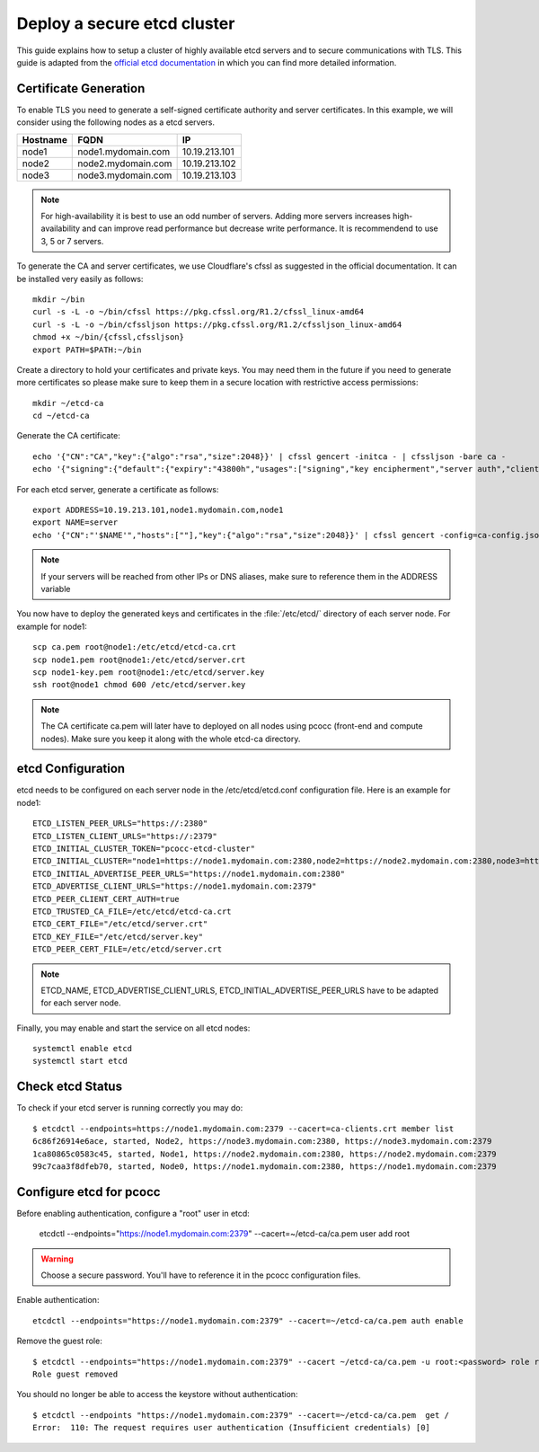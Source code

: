 ############################
Deploy a secure etcd cluster
############################
.. _etcd-production:

This guide explains how to setup a cluster of highly available etcd servers and to secure communications with TLS. This guide is adapted from the `official etcd documentation <https://coreos.com/os/docs/latest/>`_ in which you can find more detailed information.

**********************
Certificate Generation
**********************

To enable TLS you need to generate a self-signed certificate authority and server certificates. In this example, we will consider using the following nodes as a etcd servers.

+----------+----------------------------+----------------------+
| Hostname | FQDN                       | IP                   |
+==========+============================+======================+
|node1     | node1.mydomain.com         | 10.19.213.101        |
+----------+----------------------------+----------------------+
|node2     | node2.mydomain.com         | 10.19.213.102        |
+----------+----------------------------+----------------------+
|node3     | node3.mydomain.com         | 10.19.213.103        |
+----------+----------------------------+----------------------+

.. note::
    For high-availability it is best to use an odd number of servers. Adding more servers increases high-availability and can improve read performance but decrease write performance. It is recommendend to use 3, 5 or 7 servers.

To generate the CA and server certificates, we use Cloudflare's cfssl as suggested in the official documentation. It can be installed very easily as follows::

    mkdir ~/bin
    curl -s -L -o ~/bin/cfssl https://pkg.cfssl.org/R1.2/cfssl_linux-amd64
    curl -s -L -o ~/bin/cfssljson https://pkg.cfssl.org/R1.2/cfssljson_linux-amd64
    chmod +x ~/bin/{cfssl,cfssljson}
    export PATH=$PATH:~/bin

Create a directory to hold your certificates and private keys. You may need them in the future if you need to generate more certificates so please make sure to keep them in a secure location with restrictive access permissions::

    mkdir ~/etcd-ca
    cd ~/etcd-ca

Generate the CA certificate::

    echo '{"CN":"CA","key":{"algo":"rsa","size":2048}}' | cfssl gencert -initca - | cfssljson -bare ca -
    echo '{"signing":{"default":{"expiry":"43800h","usages":["signing","key encipherment","server auth","client auth"]}}}' > ca-config.json

For each etcd server, generate a certificate as follows::

    export ADDRESS=10.19.213.101,node1.mydomain.com,node1
    export NAME=server
    echo '{"CN":"'$NAME'","hosts":[""],"key":{"algo":"rsa","size":2048}}' | cfssl gencert -config=ca-config.json -ca=ca.pem -ca-key=ca-key.pem -hostname="$ADDRESS" - | cfssljson -bare $NAME

.. note::
   If your servers will be reached from other IPs or DNS aliases, make sure to reference them in the ADDRESS variable


You now have to deploy the generated keys and certificates in the :file:`/etc/etcd/` directory of each server node. For example for node1::

   scp ca.pem root@node1:/etc/etcd/etcd-ca.crt
   scp node1.pem root@node1:/etc/etcd/server.crt
   scp node1-key.pem root@node1:/etc/etcd/server.key
   ssh root@node1 chmod 600 /etc/etcd/server.key

.. note::
   The CA certificate ca.pem will later have to deployed on all nodes using pcocc (front-end and compute nodes). Make sure you keep it along with the whole etcd-ca directory.

******************
etcd Configuration
******************

etcd needs to be configured on each server node in the /etc/etcd/etcd.conf configuration file. Here is an example for node1::

    ETCD_LISTEN_PEER_URLS="https://:2380"
    ETCD_LISTEN_CLIENT_URLS="https://:2379"
    ETCD_INITIAL_CLUSTER_TOKEN="pcocc-etcd-cluster"
    ETCD_INITIAL_CLUSTER="node1=https://node1.mydomain.com:2380,node2=https://node2.mydomain.com:2380,node3=https://node3.mydomain.com:2380"
    ETCD_INITIAL_ADVERTISE_PEER_URLS="https://node1.mydomain.com:2380"
    ETCD_ADVERTISE_CLIENT_URLS="https://node1.mydomain.com:2379"
    ETCD_PEER_CLIENT_CERT_AUTH=true
    ETCD_TRUSTED_CA_FILE=/etc/etcd/etcd-ca.crt
    ETCD_CERT_FILE="/etc/etcd/server.crt"
    ETCD_KEY_FILE="/etc/etcd/server.key"                                                                                                                                                                                                   ETCD_PEER_KEY_FILE=/etc/etcd/server.key
    ETCD_PEER_CERT_FILE=/etc/etcd/server.crt

.. note::
    ETCD_NAME, ETCD_ADVERTISE_CLIENT_URLS, ETCD_INITIAL_ADVERTISE_PEER_URLS have to be adapted for each server node.

Finally, you may enable and start the service on all etcd nodes::

    systemctl enable etcd
    systemctl start etcd

*****************
Check etcd Status
*****************

To check if your etcd server is running correctly you may do::

    $ etcdctl --endpoints=https://node1.mydomain.com:2379 --cacert=ca-clients.crt member list
    6c86f26914e6ace, started, Node2, https://node3.mydomain.com:2380, https://node3.mydomain.com:2379
    1ca80865c0583c45, started, Node1, https://node2.mydomain.com:2380, https://node2.mydomain.com:2379
    99c7caa3f8dfeb70, started, Node0, https://node1.mydomain.com:2380, https://node1.mydomain.com:2379


************************
Configure etcd for pcocc
************************

Before enabling authentication, configure a "root" user in etcd:

    etcdctl --endpoints="https://node1.mydomain.com:2379" --cacert=~/etcd-ca/ca.pem  user add root

.. warning::
    Choose a secure password. You'll have to reference it in the pcocc configuration files.

Enable authentication::

    etcdctl --endpoints="https://node1.mydomain.com:2379" --cacert=~/etcd-ca/ca.pem auth enable

Remove the guest role::

    $ etcdctl --endpoints="https://node1.mydomain.com:2379" --cacert ~/etcd-ca/ca.pem -u root:<password> role remove guest
    Role guest removed

You should no longer be able to access the keystore without authentication::

    $ etcdctl --endpoints "https://node1.mydomain.com:2379" --cacert=~/etcd-ca/ca.pem  get /
    Error:  110: The request requires user authentication (Insufficient credentials) [0]
